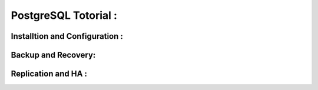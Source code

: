 .. _open:

PostgreSQL Totorial :
========================
  
Installtion and Configuration :
-------------------------------

Backup and Recovery:
----------------------

Replication and HA :
---------------------
